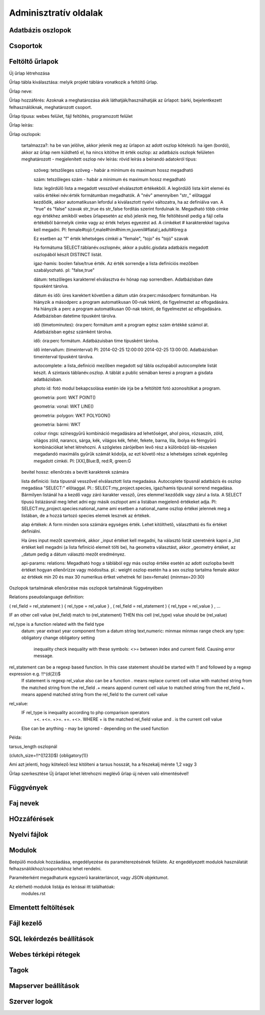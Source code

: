 Adminisztratív oldalak
**********************

Adatbázis oszlopok
------------------

Csoportok
---------

Feltöltő űrlapok
----------------
Új űrlap létrehozása

Űrlap tábla kiválasztása: melyik projekt táblára vonatkozik a feltöltő űrlap.

Űrlap neve:

Űrlap hozzáférés: Azoknak a meghatározása akik láthatják/használhatják az űrlapot: bárki, bejelentkezett felhasználóknak, meghatározott csoport.

Űrlap típusa: webes felület, fájl feltöltés, programozott felület

Űrlap leírás:

Űrlap oszlopok:

    tartalmazza?:	ha be van jelölve, akkor jelenik meg az ürlapon az adott oszlop
    kötelező:	ha igen (bordó), akkor az űrlap nem küldhető el, ha nincs kitöltve itt érték
    oszlop:	az adatbázis oszlopk felületen meghatározott - megjelenített oszlop név
    leírás:	rövid leírás a beírandó adatokról
    típus:
    
        szöveg: tetszőleges szöveg - habár a minimum és maximum hossz megadható
        
        szám: tetszőleges szám - habár a minimum és maximum hossz megadható
        
        lista: legördülő lista a megadott vesszővel elválasztott értékekből. A legördülő lista kiírt elemei és valós értékei név:érték formátumban megadhatók. A "név" amennyiben "str\_" előtaggal kezdődik, akkor automatikusan lefordul a kiválasztott nyelvi változatra, ha az definiálva van. A "true" és "false" szavak str_true és str_false fordítás szerint fordulnak le. 
        Megadható több címke egy értékhez amikből webes űrlapesetén az első jelenik meg, file feltöltésnél pedig a fájl cella értékéből bármelyik cimke vagy az érték helyes egyezést ad. A cimkéket # karakterekkel tagolva kell megadni. Pl: female#tojó:f,male#hím#him:m,juvenil#fiatal:j,adult#öreg:a
        
        Ez esetben az "f" érték lehetséges cimkéi a "female", "tojo" és "tojó" szavak
        
        Ha formátuma SELECT:táblanév.oszlopnév, akkor a public.gisdata adatbázis megadott oszlopából készít DISTINCT listát.
        
        igaz-hamis: boolen false/true érték. Az érték sorrendje a lista definíciós mezőben szabályozható. pl: "false,true"
        
        dátum: tetszőleges karakterrel elválasztva év hónap nap sorrendben. Adatbázisban date típusként tárolva.
        
        dátum és idő: üres karektert követően a dátum után óra:perc:másodperc formátumban. Ha hiányzik a másodperc a program automatikusan 00-nak tekinti, de figyelmeztet az elfogadására. Ha hiányzik a perc a program automatikusan 00-nak tekinti, de figyelmeztet az elfogadására. Adatbázisban datetime típusként tárolva.
        
        idő (timetominutes): óra:perc formátum amit a program egész szám értékké számol át. Adatbázisban egész számként tárolva.
        
        idő: óra:perc formátum. Adatbázuisban time típusként tárolva.
        
        idő intervallum: (timeinterval) Pl: 2014-02-25 12:00:00 2014-02-25 13:00:00. Adatbázisban timeinterval típusként tárolva.
        
        autocomplete: a lista_definíció mezőben megadott sql tábla oszlopából autocomplete listát készít. A szintaxis táblanév.oszlop. A táblát a public sémában keresi a program a gisdata adatbázisban.
        
        photo id: fotó modul bekapcsolása esetén ide írja be a feltöltött fotó azonosítókat a program.
        
        geometria: pont: WKT POINT()
        
        geometria: vonal: WKT LINE()
        
        geometria: polygon: WKT POLYGON()
        
        geometria: bármi: WKT
        
        colour rings: színesgyűrű kombináció megadására ad lehetőséget, ahol piros, rózsaszín, zöld, világos zöld, narancs, sárga, kék, világos kék, fehér, fekete, barna, lila, ibolya és fémgyűrű kombinációkat lehet létrehozni. A szögletes zárójelben levő rész a különböző láb-részeken megadandó maximális gyűrűk számát kódolja, az ezt követő rész a lehetséges színek egyénileg megadott cimkéi. Pl: [XX],Blue:B, red:R, green:G
        
    bevitel hossz:	ellenőrzés a bevitt karakterek számára
    
    lista definíció:	lista típusnál vesszővel elválasztott lista megadaása. Autocoplete típusnál adatbázis és oszlop megadása "SELECT:" előtaggal. Pl.: SELECT:my_project.species, igaz/hamis típusnál sorrend megadása. Bármilyen listánál ha a kezdő vagy záró karakter vessző, üres elemmel kezdődik vagy zárul a lista. A SELECT típusú listázásnál meg lehet adni egy másik oszlopot ami a listában megjelenő értékeket adja. Pl: SELECT:my_project.species:national_name ami esetben a national_name oszlop értékei jelennek meg a listában, de a hozzá tartozó species elemek lesznek az értékek.
    
    alap értékek:	A form minden sora számára egységes érték. Lehet kitölthető, választható és fix értéket definiálni.

    Ha üres input mezőt szeretnénk, akkor _input értéket kell megadni, ha választó listát szeretnénk kapni a _list értéket kell megadni (a lista fefiníció elemeit tölti be), ha geometra választást, akkor _geometry értéket, az _datum pedig a dátum választó mezőt eredményez.

    api-params:
    relations: Megadható hogy a táblából egy más oszlop értéke esetén az adott oszlopba bevitt értéket hogyan ellenőrízze vagy módosítsa. pl.: weight oszlop esetén ha a sex oszlop tartalma female akkor az értékek min 20 és max 30 numerikus értket vehetnek fel (sex=female) {minmax=20:30}

Oszlopok tartalmának ellenőrzése más oszlopok tartalmának függvényében

Relations pseudolanguage definition:

( rel_field = rel_statement ) { rel_type = rel_value } , ( rel_field = rel_statement ) { rel_type = rel_value } , ...

IF an other cell value (rel_field) match to (rel_statement) THEN  this cell (rel_type) value should be (rel_value)

rel_type is a function related with the field type
     datum:          year            extraxt year component from a datum string
     text,numeric:   minmax          minmax range check
     any type:       obligatory      change obligatory setting
                     
                     inequality      check inequality with these symbols: <>= between index and current field. Causing error message.
rel_statement can be a regexp based function. In this case statement should be started with !! and followed by a regexp expression e.g.  !!^(\d{2})$ 
     If statement is regexp rel_value also can be a function
     .       means replace current cell value with matched string from the matched string from the rel_field
     .+      means append current cell value to matched string from the rel_field 
     +.      means append matched string from the rel_field to the current cell value  

rel_value:
     IF rel_type is inequality according to php comparison operators
             +<.
             +<=.
             +>=.
             +=.
             +<>.
             WHERE + is the matched rel_field value and . is the current cell value
             
     Else can be anything - may be ignored - depending on the used function

Példa:

tarsus_length oszlopnál

(clutch_size=!!^([123])$) {obligatory(1)}

Ami azt jelenti, hogy kötelező lesz kitölteni a tarsus hosszát, ha a fészekalj mérete 1,2 vagy 3


Űrlap szerkesztése
Új űrlapot lehet létrehozni meglévő űrlap új néven való elmentésével!


Függvények
----------

Faj nevek
---------

HOzzáférések
------------

Nyelvi fájlok
-------------

Modulok
-------

Beépülő modulok hozzáadása, engedélyezése és paraméterezésének felülete.
Az engedélyezett modulok használatát felhazsnálókhoz/csoportokhoz lehet rendelni.

Paraméterként megadhatunk egyszerű karakterláncot, vagy JSON objektumot.

Az elérhető modulok listája és leírásai itt találhatóak: 
    modules.rst


Elmentett feltöltések
---------------------

Fájl kezelő
-----------

SQL lekérdezés beállítások
--------------------------

Webes térképi rétegek
---------------------

Tagok
-----

Mapserver beállítások
---------------------

Szerver logok
-------------
